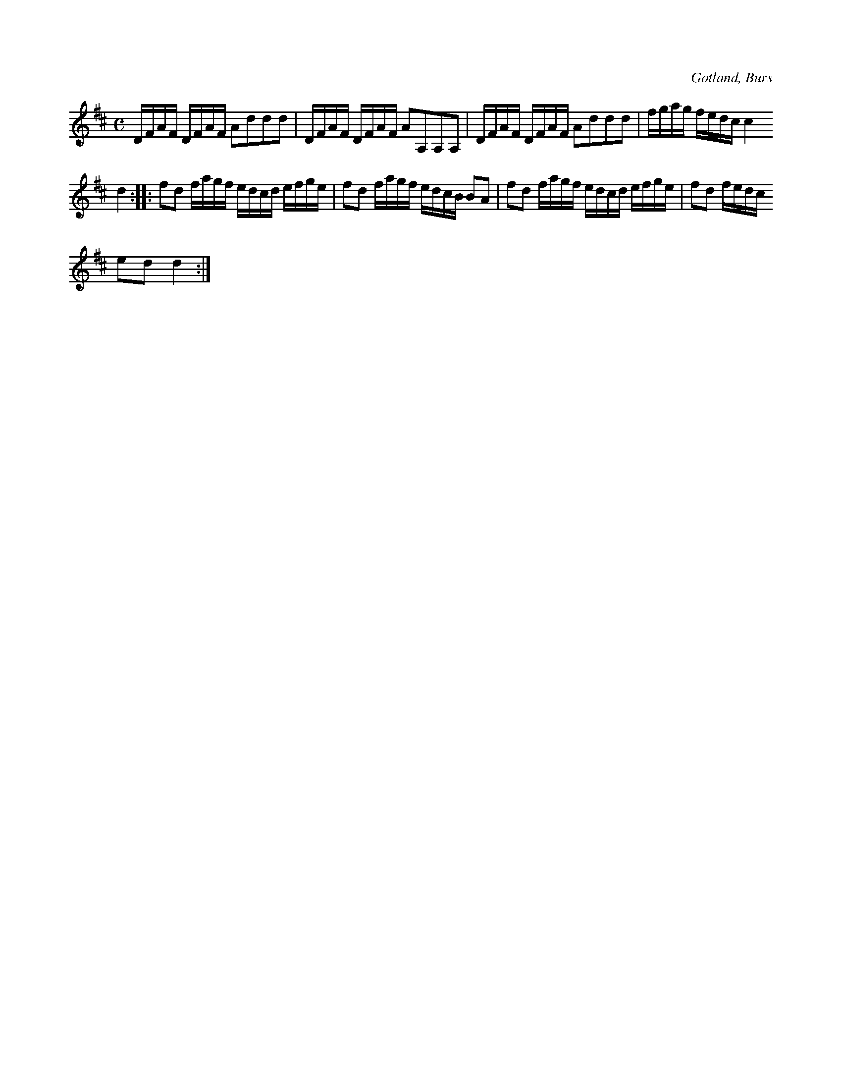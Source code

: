 X:674
T:
N:»Engelskan»,
S:efter Florsen i Burs -- en gammal, numera bortlagd dans.
R:kadrilj
O:Gotland, Burs
M:C
L:1/16
K:D
DFAF DFAF A2d2d2d2|DFAF DFAF A2A,2A,2A,2|DFAF DFAF A2d2d2d2|fgag fedc c4
d4::f2d2 fagf edcd efge|f2d2 fagf edcB B2A2|f2d2 fagf edcd efge|f2d2 fedc
e2d2 d4:|

